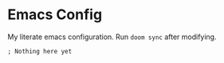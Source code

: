 * Emacs Config

My literate emacs configuration. Run ~doom sync~ after modifying.

#+BEGIN_SRC elisp
; Nothing here yet
#+END_SRC

